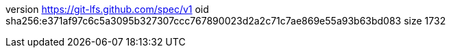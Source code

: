 version https://git-lfs.github.com/spec/v1
oid sha256:e371af97c6c5a3095b327307ccc767890023d2a2c71c7ae869e55a93b63bd083
size 1732
